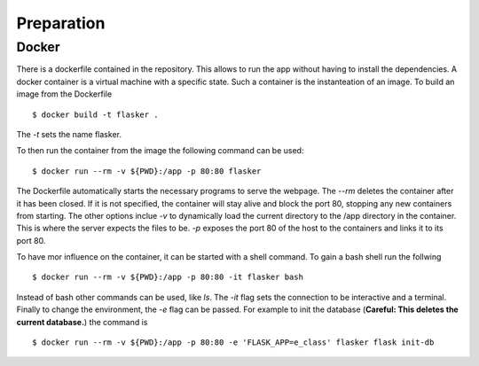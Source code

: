 Preparation
***********

Docker
======

There is a dockerfile contained in the repository. This allows to run the app
without having to install the dependencies. A docker container is a virtual
machine with a specific state. Such a container is the instanteation of an
image. To build an image from the Dockerfile ::

  $ docker build -t flasker .

The `-t` sets the name flasker.

To then run the container from the image the following command can be used: ::

  $ docker run --rm -v ${PWD}:/app -p 80:80 flasker

The Dockerfile automatically starts the necessary programs to serve the webpage.
The `--rm` deletes the container after it has been closed. If it is not
specified, the container will stay alive and block the port 80, stopping any new
containers from starting. The other options inclue `-v` to dynamically load the
current directory to the /app directory in the container. This is where the
server expects the files to be. `-p` exposes the port 80 of the host to the
containers and links it to its port 80.

To have mor influence on the container, it can be started with a shell command.
To gain a bash shell run the follwing ::

  $ docker run --rm -v ${PWD}:/app -p 80:80 -it flasker bash

Instead of bash other commands can be used, like `ls`. The `-it` flag sets the
connection to be interactive and a terminal. Finally to change the environment,
the `-e` flag can be passed. For example to init the database (**Careful: This
deletes the current database.**) the command is ::

  $ docker run --rm -v ${PWD}:/app -p 80:80 -e 'FLASK_APP=e_class' flasker flask init-db


